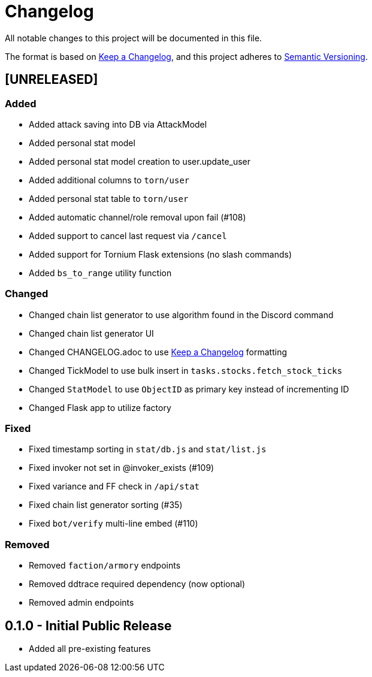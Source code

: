 = Changelog

All notable changes to this project will be documented in this file.

The format is based on https://keepachangelog.com/en/1.0.0/[Keep a Changelog],
and this project adheres to https://semver.org/spec/v2.0.0.html[Semantic Versioning].


== [UNRELEASED]
=== Added
 - Added attack saving into DB via AttackModel
 - Added personal stat model
 - Added personal stat model creation to user.update_user
 - Added additional columns to `torn/user`
 - Added personal stat table to `torn/user`
 - Added automatic channel/role removal upon fail (#108)
 - Added support to cancel last request via `/cancel`
 - Added support for Tornium Flask extensions (no slash commands)
 - Added `bs_to_range` utility function

=== Changed
 - Changed chain list generator to use algorithm found in the Discord command
 - Changed chain list generator UI
 - Changed CHANGELOG.adoc to use https://keepachangelog.com/en/1.0.0/[Keep a Changelog] formatting
 - Changed TickModel to use bulk insert in `tasks.stocks.fetch_stock_ticks`
 - Changed `StatModel` to use `ObjectID` as primary key instead of incrementing ID
 - Changed Flask app to utilize factory

=== Fixed
 - Fixed timestamp sorting in `stat/db.js` and `stat/list.js`
 - Fixed invoker not set in @invoker_exists (#109)
 - Fixed variance and FF check in `/api/stat`
 - Fixed chain list generator sorting (#35)
 - Fixed `bot/verify` multi-line embed (#110)

=== Removed
 - Removed `faction/armory` endpoints
 - Removed ddtrace required dependency (now optional)
 - Removed admin endpoints

== 0.1.0 - Initial Public Release
 - Added all pre-existing features